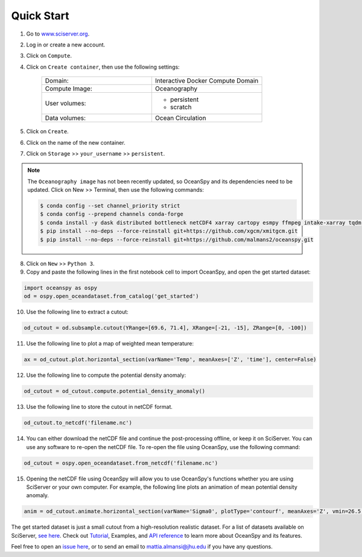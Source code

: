 .. _quick:

===========
Quick Start
===========

1. Go to `www.sciserver.org <http://www.sciserver.org/>`_.
2. Log in or create a new account.
3. Click on ``Compute``.
4. Click on ``Create container``, then use the following settings:

    .. list-table::
        :stub-columns: 0
        :widths: 60 60

        * - Domain:
          - Interactive Docker Compute Domain
        * - Compute Image:
          - Oceanography
        * - User volumes:
          - * persistent
            * scratch
        * - Data volumes:
          - Ocean Circulation

5. Click on ``Create``.
6. Click on the name of the new container.
7. Click on ``Storage`` >> ``your_username`` >> ``persistent``.

.. note::
    The ``Oceanography image`` has not been recently updated, so OceanSpy and its dependencies need to be updated.  
    Click on New >> Terminal, then use the following commands:
    
    .. code-block:: bash

        $ conda config --set channel_priority strict
        $ conda config --prepend channels conda-forge
        $ conda install -y dask distributed bottleneck netCDF4 xarray cartopy esmpy ffmpeg intake-xarray tqdm geopy xgcm xesmf
        $ pip install --no-deps --force-reinstall git+https://github.com/xgcm/xmitgcm.git
        $ pip install --no-deps --force-reinstall git+https://github.com/malmans2/oceanspy.git

8. Click on ``New`` >> ``Python 3``.
9. Copy and paste the following lines in the first notebook cell to import OceanSpy, and open the get started dataset:

.. code-block:: ipython
    :class: no-execute
        
    import oceanspy as ospy
    od = ospy.open_oceandataset.from_catalog('get_started')

10. Use the following line to extract a cutout:

.. code-block:: ipython
    :class: no-execute

    od_cutout = od.subsample.cutout(YRange=[69.6, 71.4], XRange=[-21, -15], ZRange=[0, -100])

11. Use the following line to plot a map of weighted mean temperature:

.. code-block:: ipython
    :class: no-execute

    ax = od_cutout.plot.horizontal_section(varName='Temp', meanAxes=['Z', 'time'], center=False)

12. Use the following line to compute the potential density anomaly:

.. code-block:: ipython
    :class: no-execute
 
    od_cutout = od_cutout.compute.potential_density_anomaly()

13. Use the following line to store the cutout in netCDF format.

.. code-block:: ipython
    :class: no-execute

    od_cutout.to_netcdf('filename.nc')

14. You can either download the netCDF file and continue the post-processing offline, or keep it on SciServer. You can use any software to re-open the netCDF file. To re-open the file using OceanSpy, use the following command:

.. code-block:: ipython
    :class: no-execute

    od_cutout = ospy.open_oceandataset.from_netcdf('filename.nc')

15. Opening the netCDF file using OceanSpy will allow you to use OceanSpy's functions whether you are using SciServer or your own computer. For example, the following line plots an animation of mean potential density anomaly.

.. code-block:: ipython
    :class: no-execute

    anim = od_cutout.animate.horizontal_section(varName='Sigma0', plotType='contourf', meanAxes='Z', vmin=26.5, vmax=27.5)

The get started dataset is just a small cutout from a high-resolution realistic dataset. For a list of datasets available on SciServer, `see here <api.rst#datasets-available-on-sciserver>`_.  
Check out `Tutorial <Tutorial.ipynb#Tutorial>`_, Examples, and `API reference <api.rst>`_ to learn more about OceanSpy and its features.

Feel free to open an `issue here <https://github.com/malmans2/oceanspy/issues>`_, or to send an email to `mattia.almansi@jhu.edu <mattia.almansi@jhu.edu>`_ if you have any questions.
